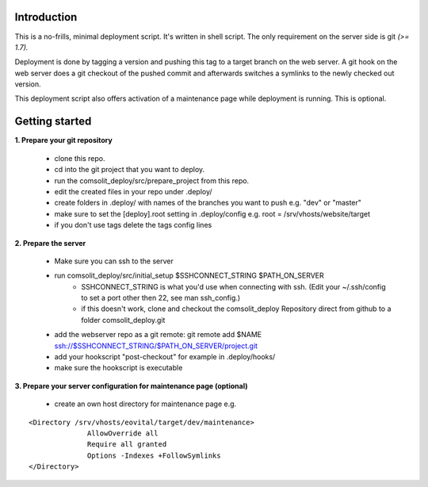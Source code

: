 Introduction
============
This is a no-frills, minimal deployment script. It's written in shell script. The only requirement on the server side is git *(>= 1.7).*

Deployment is done by tagging a version and pushing this tag to a target branch on the web server. A git hook on the web server does a git checkout of the pushed commit and afterwards switches a symlinks to the newly checked out version.

This deployment script also offers activation of a maintenance page while deployment is running. This is optional.

Getting started
===============
**1. Prepare your git repository**

    * clone this repo.
    * cd into the git project that you want to deploy.
    * run the comsolit_deploy/src/prepare_project from this repo.
    * edit the created files in your repo under .deploy/
    * create folders in .deploy/ with names of the branches you want to push e.g. "dev" or "master"
    * make sure to set the [deploy].root setting in .deploy/config e.g. root = /srv/vhosts/website/target
    * if you don't use tags delete the tags config lines

**2. Prepare the server**

    * Make sure you can ssh to the server
    * run comsolit_deploy/src/initial_setup $SSHCONNECT_STRING $PATH_ON_SERVER
        - SSHCONNECT_STRING is what you'd use when connecting with ssh. (Edit your ~/.ssh/config to set a port other then 22, see man ssh_config.)
        - if this doesn't work, clone and checkout the comsolit_deploy Repository direct from github to a folder comsolit_deploy.git
    * add the webserver repo as a git remote: git remote add $NAME ssh://$SSHCONNECT_STRING/$PATH_ON_SERVER/project.git
    * add your hookscript "post-checkout" for example in .deploy/hooks/
    * make sure the hookscript is executable

**3. Prepare your server configuration for maintenance page (optional)**

   *  create an own host directory for maintenance page e.g.

::

  <Directory /srv/vhosts/eovital/target/dev/maintenance>
                AllowOverride all
                Require all granted
                Options -Indexes +FollowSymlinks
  </Directory>